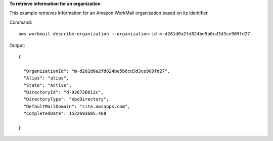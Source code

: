 **To retrieve information for an organization**

This example retrieves information for an Amazon WorkMail organization based on its identifier.

Command::

  aws workmail describe-organization --organization-id m-d281d0a2fd824be5b6cd3d3ce909fd27

Output::

  {

    "OrganizationId": "m-d281d0a2fd824be5b6cd3d3ce909fd27",
    "Alias": "alias",
    "State": "Active",
    "DirectoryId": "d-926726012c",
    "DirectoryType": "VpcDirectory",
    "DefaultMailDomain": "site.awsapps.com",
    "CompletedDate": 1522693605.468

  }